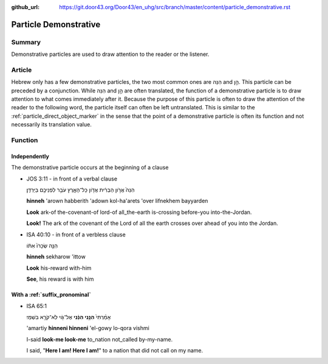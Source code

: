 :github_url: https://git.door43.org/Door43/en_uhg/src/branch/master/content/particle_demonstrative.rst

.. _particle_demonstrative:

Particle Demonstrative
======================

Summary
-------

Demonstrative particles are used to draw attention to the reader or the
listener.

Article
-------

Hebrew only has a few demonstrative particles, the two most common ones
are הִנֵּה and הֵ֣ן. This particle can be preceded by a conjunction.
While הִנֵּה and הֵ֣ן are often translated, the function of a
demonstrative particle is to draw attention to what comes immediately
after it. Because the purpose of this particle is often to draw the
attention of the reader to the following word, the particle itself can
often be left untranslated. This is similar to the :ref:`particle_direct_object_marker`
in the sense that the point of a demonstrative particle is often its
function and not necessarily its translation value.

Function
--------

Independently
~~~~~~~~~~~~~

The demonstrative particle occurs at the beginning of a clause

-  JOS 3:11 - in front of a verbal clause

   .. raw:: html

      <table border="1" class="docutils">

   .. raw:: html

      <colgroup>

   .. raw:: html

      <col width="100%" />

   .. raw:: html

      </colgroup>

   .. raw:: html

      <tbody valign="top">

   .. raw:: html

      <tr class="row-odd" align="right">

   .. raw:: html

      <td>

   הִנֵּה֙ אֲרֹ֣ון הַבְּרִ֔ית אֲדֹ֖ון כָּל־הָאָ֑רֶץ עֹבֵ֥ר לִפְנֵיכֶ֖ם
   בַּיַּרְדֵּֽן׃

   .. raw:: html

      </td>

   .. raw:: html

      </tr>

   .. raw:: html

      <tr class="row-even">

   .. raw:: html

      <td>

   **hinneh** 'arown habberith 'adown kol-ha'arets 'over lifnekhem
   bayyarden

   .. raw:: html

      </td>

   .. raw:: html

      </tr>

   .. raw:: html

      <tr class="row-odd">

   .. raw:: html

      <td>

   **Look** ark-of the-covenant-of lord-of all\_the-earth is-crossing
   before-you into-the-Jordan.

   .. raw:: html

      </td>

   .. raw:: html

      </tr>

   .. raw:: html

      <tr class="row-even">

   .. raw:: html

      <td>

   **Look!** The ark of the covenant of the Lord of all the earth
   crosses over ahead of you into the Jordan.

   .. raw:: html

      </td>

   .. raw:: html

      </tr>

   .. raw:: html

      </tbody>

   .. raw:: html

      </table>

-  ISA 40:10 - in front of a verbless clause

   .. raw:: html

      <table border="1" class="docutils">

   .. raw:: html

      <colgroup>

   .. raw:: html

      <col width="100%" />

   .. raw:: html

      </colgroup>

   .. raw:: html

      <tbody valign="top">

   .. raw:: html

      <tr class="row-odd" align="right">

   .. raw:: html

      <td>

   הִנֵּ֤ה שְׂכָרֹו֙ אִתֹּ֔ו

   .. raw:: html

      </td>

   .. raw:: html

      </tr>

   .. raw:: html

      <tr class="row-even">

   .. raw:: html

      <td>

   **hinneh** sekharow 'ittow

   .. raw:: html

      </td>

   .. raw:: html

      </tr>

   .. raw:: html

      <tr class="row-odd">

   .. raw:: html

      <td>

   **Look** his-reward with-him

   .. raw:: html

      </td>

   .. raw:: html

      </tr>

   .. raw:: html

      <tr class="row-even">

   .. raw:: html

      <td>

   **See**, his reward is with him

   .. raw:: html

      </td>

   .. raw:: html

      </tr>

   .. raw:: html

      </tbody>

   .. raw:: html

      </table>

With a :ref:`suffix_pronominal`
~~~~~~~~~~~~~~~~~~~~~~~~~~~~~~~~~~~~~~~~~~~~~~~~~~~~~~~~~~~~~~~~~~~~~~~~~~~~~~~~~~~~~~~~~~~~~~~~~~~~~~~~~~~~~~

-  ISA 65:1

   .. raw:: html

      <table border="1" class="docutils">

   .. raw:: html

      <colgroup>

   .. raw:: html

      <col width="100%" />

   .. raw:: html

      </colgroup>

   .. raw:: html

      <tbody valign="top">

   .. raw:: html

      <tr class="row-odd" align="right">

   .. raw:: html

      <td>

   אָמַ֨רְתִּי֙ **הִנֵּ֣נִי הִנֵּ֔נִי** אֶל־גֹּ֖וי לֹֽא־קֹרָ֥א
   בִשְׁמִֽי׃

   .. raw:: html

      </td>

   .. raw:: html

      </tr>

   .. raw:: html

      <tr class="row-even">

   .. raw:: html

      <td>

   'amartiy **hinneni hinneni** 'el-gowy lo-qora vishmi

   .. raw:: html

      </td>

   .. raw:: html

      </tr>

   .. raw:: html

      <tr class="row-odd">

   .. raw:: html

      <td>

   I-said **look-me look-me** to\_nation not\_called by-my-name.

   .. raw:: html

      </td>

   .. raw:: html

      </tr>

   .. raw:: html

      <tr class="row-even">

   .. raw:: html

      <td>

   I said, "**Here I am! Here I am!**" to a nation that did not call on
   my name.

   .. raw:: html

      </td>

   .. raw:: html

      </tr>

   .. raw:: html

      </tbody>

   .. raw:: html

      </table>
